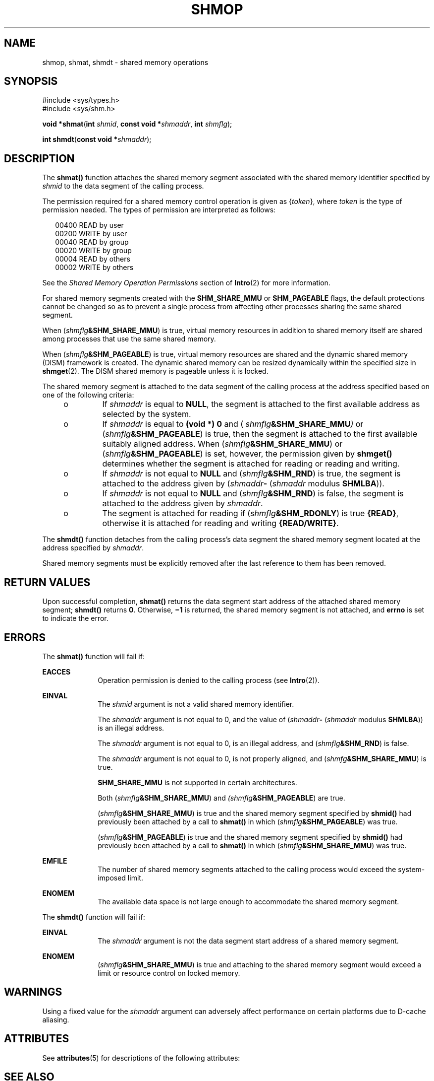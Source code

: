 '\" te
.\" Copyright (c) 2008, Sun Microsystems, Inc.  All Rights Reserved.
.\" Copyright 1989 AT&T
.\" The contents of this file are subject to the terms of the Common Development and Distribution License (the "License").  You may not use this file except in compliance with the License.
.\" You can obtain a copy of the license at usr/src/OPENSOLARIS.LICENSE or http://www.opensolaris.org/os/licensing.  See the License for the specific language governing permissions and limitations under the License.
.\" When distributing Covered Code, include this CDDL HEADER in each file and include the License file at usr/src/OPENSOLARIS.LICENSE.  If applicable, add the following below this CDDL HEADER, with the fields enclosed by brackets "[]" replaced with your own identifying information: Portions Copyright [yyyy] [name of copyright owner]
.TH SHMOP 2 "Mar 10, 2008"
.SH NAME
shmop, shmat, shmdt \- shared memory operations
.SH SYNOPSIS
.LP
.nf
#include <sys/types.h>
#include <sys/shm.h>

\fBvoid *\fR\fBshmat\fR(\fBint\fR \fIshmid\fR, \fBconst void *\fR\fIshmaddr\fR, \fBint\fR \fIshmflg\fR);
.fi

.LP
.nf
\fBint\fR \fBshmdt\fR(\fBconst void *\fR\fIshmaddr\fR);
.fi

.SH DESCRIPTION
.sp
.LP
The \fBshmat()\fR function attaches the shared memory segment associated with
the shared memory identifier specified by \fIshmid\fR to the data segment of
the calling process.
.sp
.LP
The permission required for a shared memory control operation is given as
{\fItoken\fR}, where \fItoken\fR is the type of permission needed. The types of
permission are interpreted as follows:
.sp
.in +2
.nf
00400    READ by user
00200    WRITE by user
00040    READ by group
00020    WRITE by group
00004    READ by others
00002    WRITE by others
.fi
.in -2

.sp
.LP
See the \fIShared Memory Operation Permissions\fR section of \fBIntro\fR(2) for
more information.
.sp
.LP
For shared memory segments created with the \fBSHM_SHARE_MMU\fR or
\fBSHM_PAGEABLE\fR flags, the default protections cannot be changed so as to
prevent a single process from affecting other processes sharing the same shared
segment.
.sp
.LP
When (\fIshmflg\fR\fB&SHM_SHARE_MMU\fR) is true, virtual memory resources in
addition to shared memory itself are shared among processes that use the same
shared memory.
.sp
.LP
When (\fIshmflg\fR\fB&SHM_PAGEABLE\fR) is true, virtual memory resources are
shared and the dynamic shared memory (DISM) framework is created. The dynamic
shared memory can be resized dynamically within the specified size in
\fBshmget\fR(2). The DISM shared memory is pageable unless it is locked.
.sp
.LP
The shared memory segment is attached to the data segment of the calling
process at the address specified based on one of the  following criteria:
.RS +4
.TP
.ie t \(bu
.el o
If \fIshmaddr\fR is equal to \fBNULL\fR, the segment is attached to the
first available address as selected by the system.
.RE
.RS +4
.TP
.ie t \(bu
.el o
If  \fIshmaddr\fR is equal to  \fB(void\fR \fB*)\fR \fB0\fR and (
\fIshmflg\fR\fB&SHM_SHARE_MMU\fR\fI)\fR or (\fIshmflg\fR\fB&SHM_PAGEABLE\fR) is
true, then the segment is attached to the first available suitably aligned
address. When (\fIshmflg\fR\fB&SHM_SHARE_MMU\fR) or
(\fIshmflg\fR\fB&SHM_PAGEABLE\fR) is set, however, the permission given by
\fBshmget()\fR determines whether the segment is attached for reading or
reading and writing.
.RE
.RS +4
.TP
.ie t \(bu
.el o
If \fIshmaddr\fR is not equal to \fBNULL\fR and
(\fIshmflg\fR\fB&SHM_RND\fR) is true, the segment is attached to the address
given by (\fIshmaddr\fR\fB-\fR  (\fIshmaddr\fR modulus \fBSHMLBA\fR)).
.RE
.RS +4
.TP
.ie t \(bu
.el o
If \fIshmaddr\fR is not equal to \fBNULL\fR and
(\fIshmflg\fR\fB&SHM_RND\fR) is false, the segment is attached to the address
given by \fIshmaddr\fR.
.RE
.RS +4
.TP
.ie t \(bu
.el o
The segment is attached for reading if (\fIshmflg\fR\fB&SHM_RDONLY\fR) is true
\fB{READ}\fR, otherwise it is attached for reading and writing
\fB{READ/WRITE}\fR.
.RE
.sp
.LP
The \fBshmdt()\fR function detaches from the calling process's data segment the
shared memory segment located at the address specified by \fIshmaddr\fR.
.sp
.LP
Shared memory segments must be explicitly removed after the last reference to
them has been removed.
.SH RETURN VALUES
.sp
.LP
Upon successful completion, \fBshmat()\fR returns the data segment start
address of the attached shared memory segment; \fBshmdt()\fR returns \fB0\fR.
Otherwise, \fB\(mi1\fR is returned, the shared memory segment is not attached,
and \fBerrno\fR is set to indicate the error.
.SH ERRORS
.sp
.LP
The \fBshmat()\fR function will fail if:
.sp
.ne 2
.na
\fB\fBEACCES\fR\fR
.ad
.RS 10n
Operation permission is denied to the calling process (see \fBIntro\fR(2)).
.RE

.sp
.ne 2
.na
\fB\fBEINVAL\fR\fR
.ad
.RS 10n
The \fIshmid\fR argument is not a valid shared memory identifier.
.sp
The \fIshmaddr\fR argument is not equal to 0, and the value of
(\fIshmaddr\fR\fB-\fR  (\fIshmaddr\fR modulus \fBSHMLBA\fR)) is an illegal
address.
.sp
The \fIshmaddr\fR argument is not equal to 0, is an illegal address, and
(\fIshmflg\fR\fB&SHM_RND\fR) is false.
.sp
The \fIshmaddr\fR argument is not equal to 0, is not properly aligned, and
(\fIshmfg\fR\fB&SHM_SHARE_MMU\fR) is true.
.sp
\fBSHM_SHARE_MMU\fR is not supported in certain architectures.
.sp
Both (\fIshmflg\fR\fB&SHM_SHARE_MMU\fR) and \fI(shmflg\fR\fB&SHM_PAGEABLE\fR)
are true.
.sp
(\fIshmflg\fR\fB&SHM_SHARE_MMU\fR) is true and the shared memory segment
specified by \fBshmid()\fR had previously been attached by a call to
\fBshmat()\fR in which (\fIshmflg\fR\fB&SHM_PAGEABLE\fR) was true.
.sp
(\fIshmflg\fR\fB&SHM_PAGEABLE\fR) is true and the shared memory segment
specified by \fBshmid()\fR had previously been attached by a call to
\fBshmat()\fR in which (\fIshmflg\fR\fB&SHM_SHARE_MMU\fR) was true.
.RE

.sp
.ne 2
.na
\fB\fBEMFILE\fR\fR
.ad
.RS 10n
The number of shared memory segments attached to the calling process would
exceed the system-imposed limit.
.RE

.sp
.ne 2
.na
\fB\fBENOMEM\fR\fR
.ad
.RS 10n
The available data space  is not large enough to accommodate the shared memory
segment.
.RE

.sp
.LP
The \fBshmdt()\fR function will fail if:
.sp
.ne 2
.na
\fB\fBEINVAL\fR\fR
.ad
.RS 10n
The \fIshmaddr\fR argument is not the data segment start address of a shared
memory segment.
.RE

.sp
.ne 2
.na
\fB\fBENOMEM\fR\fR
.ad
.RS 10n
(\fIshmflg\fR\fB&SHM_SHARE_MMU\fR) is true and attaching to the shared memory
segment would exceed a limit or resource control on locked memory.
.RE

.SH WARNINGS
.sp
.LP
Using a fixed value for the \fIshmaddr\fR argument can adversely affect
performance on certain platforms due to D-cache aliasing.
.SH ATTRIBUTES
.sp
.LP
See \fBattributes\fR(5) for descriptions of the following attributes:
.sp

.sp
.TS
box;
c | c
l | l .
ATTRIBUTE TYPE	ATTRIBUTE VALUE
_
Interface Stability	Committed
_
MT-Level	Async-Signal-Safe
_
Standard	See \fBstandards\fR(5).
.TE

.SH SEE ALSO
.sp
.LP
\fBIntro\fR(2), \fBexec\fR(2), \fBexit\fR(2), \fBfork\fR(2), \fBshmctl\fR(2),
\fBshmget\fR(2), \fBattributes\fR(5), \fBstandards\fR(5)
